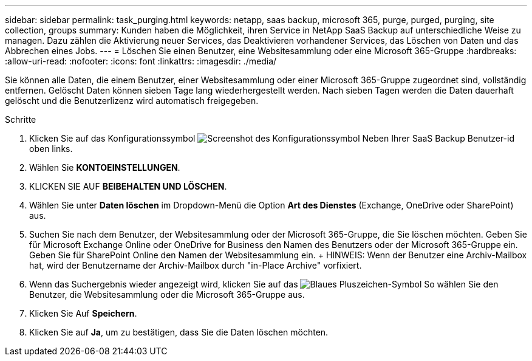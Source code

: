---
sidebar: sidebar 
permalink: task_purging.html 
keywords: netapp, saas backup, microsoft 365, purge, purged, purging, site collection, groups 
summary: Kunden haben die Möglichkeit, ihren Service in NetApp SaaS Backup auf unterschiedliche Weise zu managen. Dazu zählen die Aktivierung neuer Services, das Deaktivieren vorhandener Services, das Löschen von Daten und das Abbrechen eines Jobs. 
---
= Löschen Sie einen Benutzer, eine Websitesammlung oder eine Microsoft 365-Gruppe
:hardbreaks:
:allow-uri-read: 
:nofooter: 
:icons: font
:linkattrs: 
:imagesdir: ./media/


[role="lead"]
Sie können alle Daten, die einem Benutzer, einer Websitesammlung oder einer Microsoft 365-Gruppe zugeordnet sind, vollständig entfernen. Gelöscht Daten können sieben Tage lang wiederhergestellt werden. Nach sieben Tagen werden die Daten dauerhaft gelöscht und die Benutzerlizenz wird automatisch freigegeben.

.Schritte
. Klicken Sie auf das Konfigurationssymbol image:configure_icon.gif["Screenshot des Konfigurationssymbol"] Neben Ihrer SaaS Backup Benutzer-id oben links.
. Wählen Sie *KONTOEINSTELLUNGEN*.
. KLICKEN SIE AUF *BEIBEHALTEN UND LÖSCHEN*.
. Wählen Sie unter *Daten löschen* im Dropdown-Menü die Option *Art des Dienstes* (Exchange, OneDrive oder SharePoint) aus.
. Suchen Sie nach dem Benutzer, der Websitesammlung oder der Microsoft 365-Gruppe, die Sie löschen möchten. Geben Sie für Microsoft Exchange Online oder OneDrive for Business den Namen des Benutzers oder der Microsoft 365-Gruppe ein. Geben Sie für SharePoint Online den Namen der Websitesammlung ein. + HINWEIS: Wenn der Benutzer eine Archiv-Mailbox hat, wird der Benutzername der Archiv-Mailbox durch "in-Place Archive" vorfixiert.
. Wenn das Suchergebnis wieder angezeigt wird, klicken Sie auf das image:bluecircle_icon.gif["Blaues Pluszeichen-Symbol"] So wählen Sie den Benutzer, die Websitesammlung oder die Microsoft 365-Gruppe aus.
. Klicken Sie Auf *Speichern*.
. Klicken Sie auf *Ja*, um zu bestätigen, dass Sie die Daten löschen möchten.


